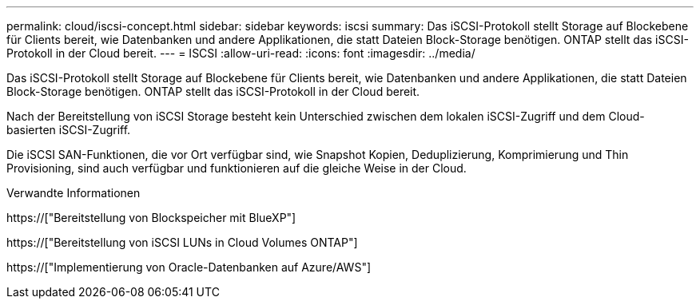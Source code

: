---
permalink: cloud/iscsi-concept.html 
sidebar: sidebar 
keywords: iscsi 
summary: Das iSCSI-Protokoll stellt Storage auf Blockebene für Clients bereit, wie Datenbanken und andere Applikationen, die statt Dateien Block-Storage benötigen. ONTAP stellt das iSCSI-Protokoll in der Cloud bereit. 
---
= ISCSI
:allow-uri-read: 
:icons: font
:imagesdir: ../media/


[role="lead"]
Das iSCSI-Protokoll stellt Storage auf Blockebene für Clients bereit, wie Datenbanken und andere Applikationen, die statt Dateien Block-Storage benötigen. ONTAP stellt das iSCSI-Protokoll in der Cloud bereit.

Nach der Bereitstellung von iSCSI Storage besteht kein Unterschied zwischen dem lokalen iSCSI-Zugriff und dem Cloud-basierten iSCSI-Zugriff.

Die iSCSI SAN-Funktionen, die vor Ort verfügbar sind, wie Snapshot Kopien, Deduplizierung, Komprimierung und Thin Provisioning, sind auch verfügbar und funktionieren auf die gleiche Weise in der Cloud.

.Verwandte Informationen
https://["Bereitstellung von Blockspeicher mit BlueXP"]

https://["Bereitstellung von iSCSI LUNs in Cloud Volumes ONTAP"]

https://["Implementierung von Oracle-Datenbanken auf Azure/AWS"]
